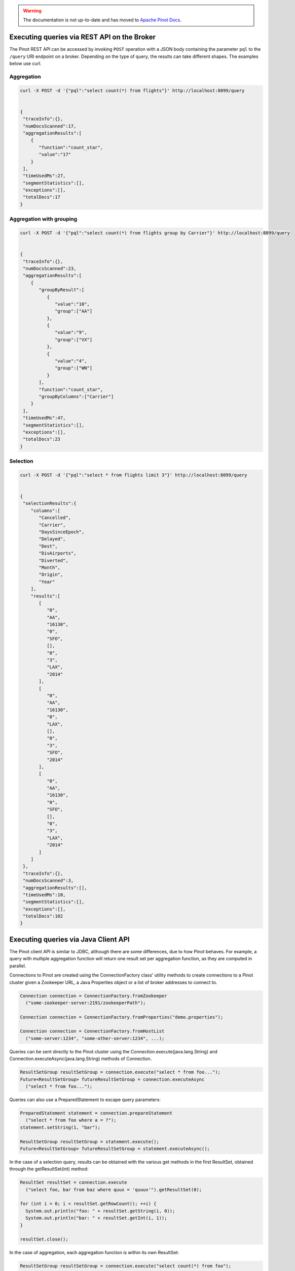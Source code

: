 ..
.. Licensed to the Apache Software Foundation (ASF) under one
.. or more contributor license agreements.  See the NOTICE file
.. distributed with this work for additional information
.. regarding copyright ownership.  The ASF licenses this file
.. to you under the Apache License, Version 2.0 (the
.. "License"); you may not use this file except in compliance
.. with the License.  You may obtain a copy of the License at
..
..   http://www.apache.org/licenses/LICENSE-2.0
..
.. Unless required by applicable law or agreed to in writing,
.. software distributed under the License is distributed on an
.. "AS IS" BASIS, WITHOUT WARRANTIES OR CONDITIONS OF ANY
.. KIND, either express or implied.  See the License for the
.. specific language governing permissions and limitations
.. under the License.
..

.. warning::  The documentation is not up-to-date and has moved to `Apache Pinot Docs <https://docs.pinot.apache.org/>`_.

Executing queries via REST API on the Broker
============================================

The Pinot REST API can be accessed by invoking ``POST`` operation with a JSON body containing the parameter ``pql``
to the ``/query`` URI endpoint on a broker. Depending on the type of query, the results can take different shapes.
The examples below use curl.

Aggregation
-----------

.. code-block:: none

  curl -X POST -d '{"pql":"select count(*) from flights"}' http://localhost:8099/query


  {
   "traceInfo":{},
   "numDocsScanned":17,
   "aggregationResults":[
      {
         "function":"count_star",
         "value":"17"
      }
   ],
   "timeUsedMs":27,
   "segmentStatistics":[],
   "exceptions":[],
   "totalDocs":17
  }


Aggregation with grouping
-------------------------

.. code-block:: none

  curl -X POST -d '{"pql":"select count(*) from flights group by Carrier"}' http://localhost:8099/query


  {
   "traceInfo":{},
   "numDocsScanned":23,
   "aggregationResults":[
      {
         "groupByResult":[
            {
               "value":"10",
               "group":["AA"]
            },
            {
               "value":"9",
               "group":["VX"]
            },
            {
               "value":"4",
               "group":["WN"]
            }
         ],
         "function":"count_star",
         "groupByColumns":["Carrier"]
      }
   ],
   "timeUsedMs":47,
   "segmentStatistics":[],
   "exceptions":[],
   "totalDocs":23
  }


Selection
---------

.. code-block:: none

  curl -X POST -d '{"pql":"select * from flights limit 3"}' http://localhost:8099/query


  {
   "selectionResults":{
      "columns":[
         "Cancelled",
         "Carrier",
         "DaysSinceEpoch",
         "Delayed",
         "Dest",
         "DivAirports",
         "Diverted",
         "Month",
         "Origin",
         "Year"
      ],
      "results":[
         [
            "0",
            "AA",
            "16130",
            "0",
            "SFO",
            [],
            "0",
            "3",
            "LAX",
            "2014"
         ],
         [
            "0",
            "AA",
            "16130",
            "0",
            "LAX",
            [],
            "0",
            "3",
            "SFO",
            "2014"
         ],
         [
            "0",
            "AA",
            "16130",
            "0",
            "SFO",
            [],
            "0",
            "3",
            "LAX",
            "2014"
         ]
      ]
   },
   "traceInfo":{},
   "numDocsScanned":3,
   "aggregationResults":[],
   "timeUsedMs":10,
   "segmentStatistics":[],
   "exceptions":[],
   "totalDocs":102
  }


.. _java-client:

Executing queries via Java Client API
=====================================

The Pinot client API is similar to JDBC, although there are some differences, due to how Pinot behaves. For example, a query with multiple aggregation function will return one result set per aggregation function, as they are computed in parallel.

Connections to Pinot are created using the ConnectionFactory class' utility methods to create connections to a Pinot cluster given a Zookeeper URL, a Java Properties object or a list of broker addresses to connect to.

.. code-block:: java

   Connection connection = ConnectionFactory.fromZookeeper
     ("some-zookeeper-server:2191/zookeeperPath");

   Connection connection = ConnectionFactory.fromProperties("demo.properties");

   Connection connection = ConnectionFactory.fromHostList
     ("some-server:1234", "some-other-server:1234", ...);


Queries can be sent directly to the Pinot cluster using the Connection.execute(java.lang.String) and Connection.executeAsync(java.lang.String) methods of Connection.

.. code-block:: java

   ResultSetGroup resultSetGroup = connection.execute("select * from foo...");
   Future<ResultSetGroup> futureResultSetGroup = connection.executeAsync
     ("select * from foo...");


Queries can also use a PreparedStatement to escape query parameters:

.. code-block:: java

   PreparedStatement statement = connection.prepareStatement
     ("select * from foo where a = ?");
   statement.setString(1, "bar");

   ResultSetGroup resultSetGroup = statement.execute();
   Future<ResultSetGroup> futureResultSetGroup = statement.executeAsync();


In the case of a selection query, results can be obtained with the various get methods in the first ResultSet, obtained through the getResultSet(int) method:

.. code-block:: java

   ResultSet resultSet = connection.execute
     ("select foo, bar from baz where quux = 'quuux'").getResultSet(0);

   for (int i = 0; i < resultSet.getRowCount(); ++i) {
     System.out.println("foo: " + resultSet.getString(i, 0));
     System.out.println("bar: " + resultSet.getInt(i, 1));
   }

   resultSet.close();


In the case of aggregation, each aggregation function is within its own ResultSet:

.. code-block:: java

   ResultSetGroup resultSetGroup = connection.execute("select count(*) from foo");

   ResultSet resultSet = resultSetGroup.getResultSet(0);
   System.out.println("Number of records: " + resultSet.getInt(0));
   resultSet.close();


There can be more than one ResultSet, each of which can contain multiple results grouped by a group key.

.. code-block:: java

 ResultSetGroup resultSetGroup = connection.execute
     ("select min(foo), max(foo) from bar group by baz");

 System.out.println("Number of result groups:" +
     resultSetGroup.getResultSetCount(); // 2, min(foo) and max(foo)

 ResultSet minResultSet = resultSetGroup.getResultSet(0);
 for(int i = 0; i < minResultSet.length(); ++i) {
     System.out.println("Minimum foo for " + minResultSet.getGroupKeyString(i, 1) +
         ": " + minResultSet.getInt(i));
 }

 ResultSet maxResultSet = resultSetGroup.getResultSet(1);
 for(int i = 0; i < maxResultSet.length(); ++i) {
     System.out.println("Maximum foo for " + maxResultSet.getGroupKeyString(i, 1) +
         ": " + maxResultSet.getInt(i));
 }

 resultSet.close();

